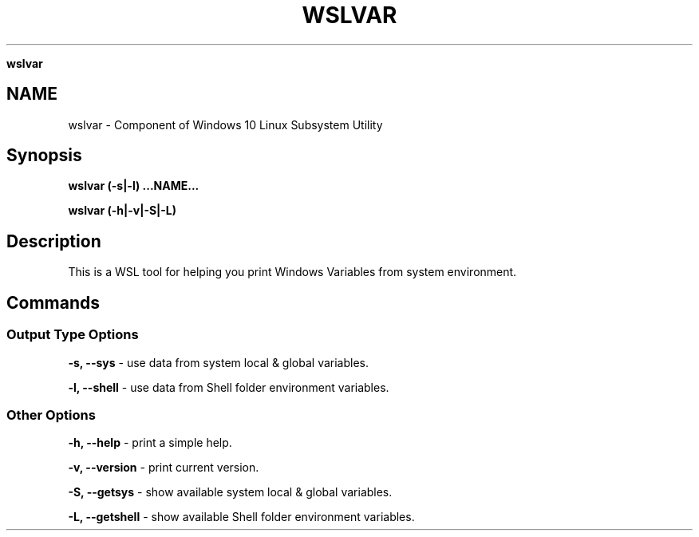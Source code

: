 .\" generated with Ronn/v0.7.3
.\" http://github.com/rtomayko/ronn/tree/0.7.3
.
.TH "WSLVAR" "1" "January 2019" "Patrick Wu" "WSLVAR"
.

\fBwslvar\fR
.
.SH "NAME"
wslvar \- Component of Windows 10 Linux Subsystem Utility
.
.SH "Synopsis"
\fBwslvar (\-s|\-l) \.\.\.NAME\.\.\.\fR
.
.P
\fBwslvar (\-h|\-v|\-S|\-L)\fR
.
.SH "Description"
This is a WSL tool for helping you print Windows Variables from system environment\.
.
.SH "Commands"
.
.SS "Output Type Options"
\fB\-s, \-\-sys\fR \- use data from system local & global variables\.
.
.P
\fB\-l, \-\-shell\fR \- use data from Shell folder environment variables\.
.
.SS "Other Options"
\fB\-h, \-\-help\fR \- print a simple help\.
.
.P
\fB\-v, \-\-version\fR \- print current version\.
.
.P
\fB\-S, \-\-getsys\fR \- show available system local & global variables\.
.
.P
\fB\-L, \-\-getshell\fR \- show available Shell folder environment variables\.
